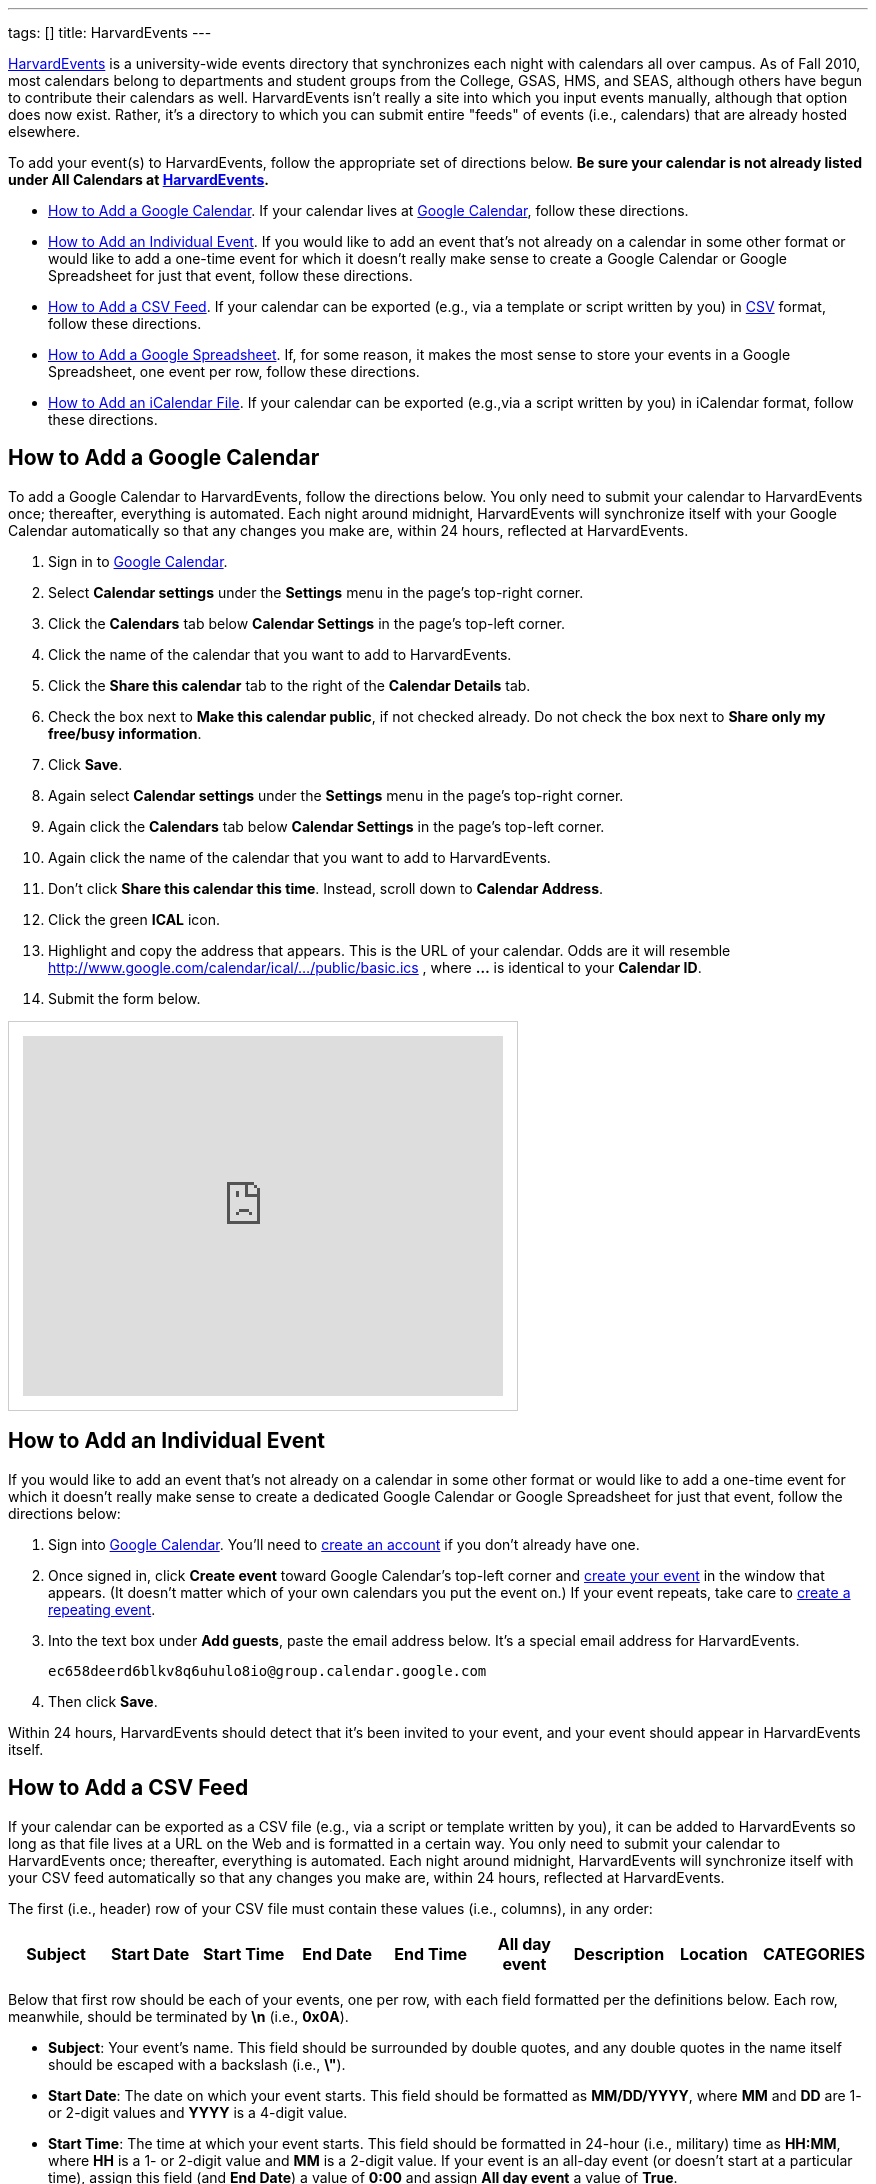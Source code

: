 ---
tags: []
title: HarvardEvents
---

http://events.cs50.net/[HarvardEvents] is a university-wide
events directory that synchronizes each night with calendars all over
campus. As of Fall 2010, most calendars belong to departments and
student groups from the College, GSAS, HMS, and SEAS, although others
have begun to contribute their calendars as well. HarvardEvents isn't
really a site into which you input events manually, although that option
does now exist. Rather, it's a directory to which you can submit entire
"feeds" of events (i.e., calendars) that are already hosted elsewhere.

To add your event(s) to HarvardEvents, follow the appropriate set of
directions below. *Be sure your calendar is not already listed under All
Calendars at http://events.cs50.net/[HarvardEvents].*

* link:#how_to_add_a_google_calendar[How to Add a Google Calendar]. If
your calendar lives at http://calendar.google.com/[Google Calendar],
follow these directions.
* link:#how_to_add_an_individual_event[How to Add an Individual Event].
If you would like to add an event that's not already on a calendar in
some other format or would like to add a one-time event for which it
doesn't really make sense to create a Google Calendar or Google
Spreadsheet for just that event, follow these directions.
* link:#how_to_add_a_csv_feed[How to Add a CSV Feed]. If your calendar
can be exported (e.g., via a template or script written by you) in
http://en.wikipedia.org/wiki/Comma-separated_values[CSV] format, follow
these directions.
* link:#how_to_add_a_google_spreadsheet[How to Add a Google
Spreadsheet]. If, for some reason, it makes the most sense to store your
events in a Google Spreadsheet, one event per row, follow these
directions.
* link:#how_to_add_an_icalendar_file[How to Add an iCalendar File]. If
your calendar can be exported (e.g.,via a script written by you) in
iCalendar format, follow these directions.


[[how_to_add_a_google_calendar]]
== How to Add a Google Calendar

To add a Google Calendar to HarvardEvents, follow the directions below.
You only need to submit your calendar to HarvardEvents once; thereafter,
everything is automated. Each night around midnight, HarvardEvents will
synchronize itself with your Google Calendar automatically so that any
changes you make are, within 24 hours, reflected at HarvardEvents.

1.  Sign in to http://calendar.google.com/[Google Calendar].
2.  Select *Calendar settings* under the *Settings* menu in the page's
top-right corner.
3.  Click the *Calendars* tab below *Calendar Settings* in the page's
top-left corner.
4.  Click the name of the calendar that you want to add to
HarvardEvents.
5.  Click the *Share this calendar* tab to the right of the *Calendar
Details* tab.
6.  Check the box next to *Make this calendar public*, if not checked
already. Do not check the box next to *Share only my free/busy
information*.
7.  Click *Save*.
8.  Again select *Calendar settings* under the *Settings* menu in the
page's top-right corner.
9.  Again click the *Calendars* tab below *Calendar Settings* in the
page's top-left corner.
10. Again click the name of the calendar that you want to add to
HarvardEvents.
11. Don't click *Share this calendar this time*. Instead, scroll down to
*Calendar Address*.
12. Click the green *ICAL* icon.
13. Highlight and copy the address that appears. This is the URL of your
calendar. Odds are it will resemble
http://www.google.com/calendar/ical/.../public/basic.ics
, where *...* is identical to your *Calendar ID*.
14. Submit the form below.

++++
<html>
<iframe src="https://spreadsheets.google.com/embeddedform?formkey=dG9jZC1IajB1QTBzdW1YZV9uX0Z3VlE6MQ" width="480" height="360" frameborder="0" marginheight="0" marginwidth="0" style="border: 1px #ccc solid; padding: 1em;">Loading...</iframe>
</html>
++++


[[how_to_add_an_individual_event]]
== How to Add an Individual Event

If you would like to add an event that's not already on a calendar in
some other format or would like to add a one-time event for which it
doesn't really make sense to create a dedicated Google Calendar or
Google Spreadsheet for just that event, follow the directions below:

1.  Sign into http://calendar.google.com/[Google Calendar]. You'll need
to
http://www.google.com/support/calendar/bin/answer.py?hl=en&answer=37005[create
an account] if you don't already have one.
2.  Once signed in, click *Create event* toward Google Calendar's
top-left corner and
http://www.google.com/support/calendar/bin/answer.py?hl=en&answer=72143[create
your event] in the window that appears. (It doesn't matter which of your
own calendars you put the event on.) If your event repeats, take care to
http://www.google.com/support/calendar/bin/answer.py?hl=en&answer=37115[create
a repeating event].
3.  Into the text box under *Add guests*, paste the email address below.
It's a special email address for HarvardEvents. +
+
----------------------------------------------------
ec658deerd6blkv8q6uhulo8io@group.calendar.google.com
----------------------------------------------------
4.  Then click *Save*.

Within 24 hours, HarvardEvents should detect that it's been invited to
your event, and your event should appear in HarvardEvents itself.


[[how_to_add_a_csv_feed]]
== How to Add a CSV Feed

If your calendar can be exported as a CSV file (e.g., via a script or
template written by you), it can be added to HarvardEvents so long as
that file lives at a URL on the Web and is formatted in a certain way.
You only need to submit your calendar to HarvardEvents once; thereafter,
everything is automated. Each night around midnight, HarvardEvents will
synchronize itself with your CSV feed automatically so that any changes
you make are, within 24 hours, reflected at HarvardEvents.

The first (i.e., header) row of your CSV file must contain these values
(i.e., columns), in any order:

[cols=",,,,,,,,",options="header",]
|=======================================================================
|Subject |Start Date |Start Time |End Date |End Time |All day event
|Description |Location |CATEGORIES
|=======================================================================

Below that first row should be each of your events, one per row, with
each field formatted per the definitions below. Each row, meanwhile,
should be terminated by *\n* (i.e., *0x0A*).

* *Subject*: Your event's name. This field should be surrounded by
double quotes, and any double quotes in the name itself should be
escaped with a backslash (i.e., *\"*).
* *Start Date*: The date on which your event starts. This field should
be formatted as *MM/DD/YYYY*, where *MM* and *DD* are 1- or 2-digit
values and *YYYY* is a 4-digit value.
* *Start Time*: The time at which your event starts. This field should
be formatted in 24-hour (i.e., military) time as *HH:MM*, where *HH* is
a 1- or 2-digit value and *MM* is a 2-digit value. If your event is an
all-day event (or doesn't start at a particular time), assign this field
(and *End Date*) a value of *0:00* and assign *All day event* a value of
*True*.
* *End Date*: The date on which your event ends. This field should be
formatted as *MM/DD/YYYY*, where *MM* and *DD* are 1- or 2-digit values
and *YYYY* is a 4-digit value. If your event is an all-day event (or
doesn't start at a particular time), assign this field a date that's one
day after *Start Date*. (Counter-intuitive, we know, but that's how
Outlook and Yahoo do it!) Otherwise, this field's value should be
identical to *Start Date*; implicit recurrences are not supported.
* *End Time*: The time at which your event ends. This field should be
formatted in 24-hour (i.e., military) time as *HH:MM*, where *HH* is a
1- or 2-digit value and *MM* is a 2-digit value. If your event is an
all-day event (or doesn't start at a particular time), assign this field
(and *Start Date*) a value of *0:00* and assign *All day event* a value
of *True*.
* *All day event*: If is an all-day event (or doesn't start at a
particular time), assign this field a value of True and assign both
Start Time and End Time a value of 0:00. Else assign this field a value
of False.
* *Description*: Your event's description. This field should be
surrounded by double quotes, and any double quotes in the name itself
should be escaped with a backslash (i.e., *\"*). Any newlines should be
encoded as *\n* (i.e., *0x0A*). Do not include CSS or HTML; email
addresses and URLs will automatically be hyperlinked by HarvardEvents.
* *Location*: Your event's location. This field should be surrounded by
double quotes, and any double quotes in the name itself should be
escaped with a backslash (i.e., *\"*). Any newlines should be encoded as
*\n* (i.e., *0x0A*). If your event doesn't have a location, you can
leave this field blank. Do not include CSS or HTML; URLs will
automatically be hyperlinked by HarvardEvents.
* *CATEGORIES*: Your event's categories (otherwise known as tags),
separated by unescaped commas. This field should be surrounded by double
quotes, and any double quotes in the name itself should be escaped with
a backslash (i.e., *\"*). Because this field is already a
comma-separated list, any comma in an actual category must be escaped
with a backslash (i.e., *\,*). Any newlines should be encoded as *\n*
(i.e., *0x0A*). If your event doesn't have any categories, you can leave
this field blank.

This format is identical, incidentally, to that used by
http://www.microsoft.com/outlook/[Microsoft Outlook] and
http://calendar.yahoo.com/[Yahoo Calendar].

When ready to add your feed to HarvardEvents, submit its URL via the
form below.

++++
<html>
<iframe src="https://spreadsheets.google.com/embeddedform?formkey=dG9jZC1IajB1QTBzdW1YZV9uX0Z3VlE6MQ" width="480" height="360" frameborder="0" marginheight="0" marginwidth="0" style="border: 1px #ccc solid; padding: 1em;">Loading...</iframe>
</html>
++++

[[how_to_add_a_google_spreadsheet]]
== How to Add a Google Spreadsheet

If, for some reason, you decide that it's easiest to store your calendar
in a spreadsheet (with one event per row) at Google Docs, it can be
added to HarvardEvents so long as it's formatted in a certain way. You
only need to submit your calendar to HarvardEvents once; thereafter,
everything is automated. Each night around midnight, HarvardEvents will
synchronize itself with your CSV feed automatically so that any changes
you make are, within 24 hours, reflected at HarvardEvents.

Your spreadsheet should have only one sheet (i.e., Sheet1). The first
(i.e., header) row of your Google Spreadsheet must contain these values
(i.e., columns), in any order:

[cols=",,,,,,,,",options="header",]
|=======================================================================
|Subject |Start Date |Start Time |End Date |End Time |All day event
|Description |Location |CATEGORIES
|=======================================================================

Below that first row should be each of your events, one per row, with
each field formatted per the definitions below. Each row, meanwhile,
should be terminated by *\n* (i.e., *0x0A*).

* *Subject*: Your event's name. This field should be surrounded by
double quotes, and any double quotes in the name itself should be
escaped with a backslash (i.e., *\"*).
* *Start Date*: The date on which your event starts. This field should
be formatted as *MM/DD/YYYY*, where *MM* and *DD* are 1- or 2-digit
values and *YYYY* is a 4-digit value.
* *Start Time*: The time at which your event starts. This field should
be formatted in 24-hour (i.e., military) time as *HH:MM*, where *HH* is
a 1- or 2-digit value and *MM* is a 2-digit value. If your event is an
all-day event (or doesn't start at a particular time), assign this field
(and *End Date*) a value of *0:00* and assign *All day event* a value of
*True*.
* *End Date*: The date on which your event ends. This field should be
formatted as *MM/DD/YYYY*, where *MM* and *DD* are 1- or 2-digit values
and *YYYY* is a 4-digit value. If your event is an all-day event (or
doesn't start at a particular time), assign this field a date that's one
day after *Start Date*. (Counter-intuitive, we know, but that's how
Outlook and Yahoo do it!) Otherwise, this field's value should be
identical to *Start Date*; implicit recurrences are not supported.
* *End Time*: The time at which your event ends. This field should be
formatted in 24-hour (i.e., military) time as *HH:MM*, where *HH* is a
1- or 2-digit value and *MM* is a 2-digit value. If your event is an
all-day event (or doesn't start at a particular time), assign this field
(and *Start Date*) a value of *0:00* and assign *All day event* a value
of *True*.
* *All day event*: If is an all-day event (or doesn't start at a
particular time), assign this field a value of True and assign both
Start Time and End Time a value of 0:00. Else assign this field a value
of False.
* *Description*: Your event's description. This field should be
surrounded by double quotes, and any double quotes in the name itself
should be escaped with a backslash (i.e., *\"*). Any newlines should be
encoded as *\n* (i.e., *0x0A*). Do not include CSS or HTML; email
addresses and URLs will automatically be hyperlinked by HarvardEvents.
* *Location*: Your event's location. This field should be surrounded by
double quotes, and any double quotes in the name itself should be
escaped with a backslash (i.e., *\"*). Any newlines should be encoded as
*\n* (i.e., *0x0A*). If your event doesn't have a location, you can
leave this field blank. Do not include CSS or HTML; URLs will
automatically be hyperlinked by HarvardEvents.
* *CATEGORIES*: Your event's categories (otherwise known as tags),
separated by unescaped commas. This field should be surrounded by double
quotes, and any double quotes in the name itself should be escaped with
a backslash (i.e., *\"*). Because this field is already a
comma-separated list, any comma in an actual category must be escaped
with a backslash (i.e., *\,*). Any newlines should be encoded as *\n*
(i.e., *0x0A*). If your event doesn't have any categories, you can leave
this field blank.

This format is identical, incidentally, to that used by
http://www.microsoft.com/outlook/[Microsoft Outlook] and
http://calendar.yahoo.com/[Yahoo Calendar].

When ready to add your Google Spreadsheet to HarvardEvents, follow these
steps:

1.  Sign in to http://docs.google.com/[Google Docs] and open your
spreadsheet.
2.  Click *Share* in the page's top-right corner.
3.  Select *Publish as a web page* in the menu that appears.
4.  Check the box next to *Automatically republish when changes are
made*, if not checked already, in the window that appears.
5.  Click *Start publishing*.
6.  Select *CSV (comma-separated values)* and *Sheet1* in the menus
below *Get a link to the published data*; leave *All cells* as-is.
7.  Highlight and copy the URL that appears in the text area.
8.  Submit the form below.

++++
<html>
<iframe src="https://spreadsheets.google.com/embeddedform?formkey=dG9jZC1IajB1QTBzdW1YZV9uX0Z3VlE6MQ" width="480" height="360" frameborder="0" marginheight="0" marginwidth="0" style="border: 1px #ccc solid; padding: 1em;">Loading...</iframe>
</html>
++++

[[how_to_add_an_icalendar_file]]
== How to Add an iCalendar File

If your calendar can be exported as an
http://en.wikipedia.org/wiki/ICalendar[iCalendar] file (e.g., via a
script written by you), the file extension for which is usually *.ics*,
it can be added to HarvardEvents so long as that file lives at a URL on
the Web and is formatted in accordance with
http://tools.ietf.org/html/rfc2445[RFC 2445]. You only need to submit
your calendar to HarvardEvents once; thereafter, everything is
automated. Each night around midnight, HarvardEvents will synchronize
itself with your CSV feed automatically so that any changes you make
are, within 24 hours, reflected at HarvardEvents.

Each of your iCalendar file's VEVENTs includes these fields:

* *UID*: A unique ID for your event.
* *SUMMARY*: Your event's name.
* *DTSTART*: The date (and time) on which your event starts.
* *DTEND*: The date (and time) on which your event ends.
* *DESCRIPTION*: Your event's description.
* *LOCATION*: Your event's location.
* *CATEGORIES*: A comma-separated list of categories (otherwise known as
tags), if any, for your event.

With regard to recurring events, HarvardEvents supports recurrence
rules, but you're welcome to generate one VEVENT per event if you'd
prefer.

Odds are, if writing a script, you won't want to implement RFC 2445 from
scratch; best to utilize an off-the-shelf library:

* Java: http://ical4j.sourceforge.net/introduction.html[iCal4j]
* .NET: http://sourceforge.net/projects/dday-ical/[DDay.iCal]
* Perl:
http://search.cpan.org/~srl/Net-ICal-0.15/lib/Net/ICal.pm[Net::ICal]
* PHP: http://www.kigkonsult.se/iCalcreator/[iCalcreator]
* Python: http://codespeak.net/icalendar/[iCalendar]
* Ruby: http://icalendar.rubyforge.org/[iCalendar]

To be clear, HarvardEvents supports
http://en.wikipedia.org/wiki/ICalendar[iCalendar] (i.e., vCalendar 2.0),
not http://www.imc.org/pdi/vcal-10.txt[vCalendar 1.0].

When ready to add your calendar to HarvardEvents, submit the form below.

++++
<html>
<iframe src="https://spreadsheets.google.com/embeddedform?formkey=dG9jZC1IajB1QTBzdW1YZV9uX0Z3VlE6MQ" width="480" height="360" frameborder="0" marginheight="0" marginwidth="0" style="border: 1px #ccc solid; padding: 1em;">Loading...</iframe>
</html>
++++
